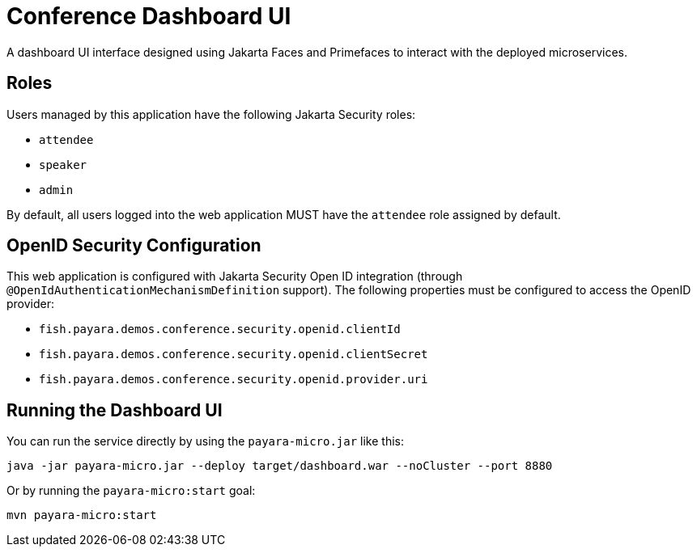= Conference Dashboard UI

A dashboard UI interface designed using Jakarta Faces and Primefaces to interact with the deployed microservices.

== Roles

Users managed by this application have the following Jakarta Security roles:

* `attendee`
* `speaker`
* `admin`

By default, all users logged into the web application MUST have the `attendee` role assigned by default.

== OpenID Security Configuration

This web application is configured with Jakarta Security Open ID integration (through `@OpenIdAuthenticationMechanismDefinition` support). The following properties must be configured to access the OpenID provider:

* `fish.payara.demos.conference.security.openid.clientId`
* `fish.payara.demos.conference.security.openid.clientSecret`
* `fish.payara.demos.conference.security.openid.provider.uri`

== Running the Dashboard UI

You can run the service directly by using the `payara-micro.jar` like this:

[source, shell]
----
java -jar payara-micro.jar --deploy target/dashboard.war --noCluster --port 8880
----

Or by running the `payara-micro:start` goal:

[source, shell]
----
mvn payara-micro:start
----
